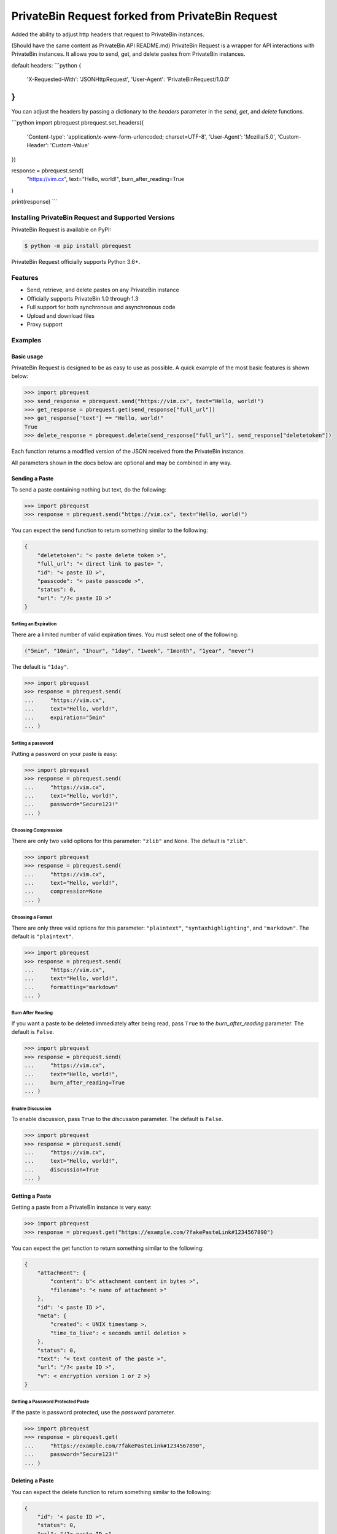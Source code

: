 ==============
PrivateBin Request forked from PrivateBin Request
==============

|Codacy Badge| |codecov| |Build Status| |Maintainability| |Code Climate issues| |Code Climate technical debt|
|GitHub repo size| |License badge|

Added the ability to adjust http headers that request to PrivateBin instances.

(Should have the same content as PrivateBin API README.md)
PrivateBin Request is a wrapper for API interactions with PrivateBin instances.
It allows you to send, get, and delete pastes from PrivateBin instances.


default headers:
```python
{
    'X-Requested-With': 'JSONHttpRequest', 
    'User-Agent': 'PrivateBinRequest/1.0.0'
}
```

You can adjust the headers by passing a dictionary to the `headers` parameter in the `send`, `get`, and `delete` functions.

```python
import pbrequest
pbrequest.set_headers({
    'Content-type': 'application/x-www-form-urlencoded; charset=UTF-8', 
    'User-Agent': 'Mozilla/5.0',
    'Custom-Header': 'Custom-Value'
})

response = pbrequest.send(
    "https://vim.cx",
    text="Hello, world!",
    burn_after_reading=True
)

print(response)
```

Installing PrivateBin Request and Supported Versions
------------------------------------------------

PrivateBin Request is available on PyPI:

.. code:: console

   $ python -m pip install pbrequest

PrivateBin Request officially supports Python 3.6+.

Features
--------

-  Send, retrieve, and delete pastes on any PrivateBin instance
-  Officially supports PrivateBin 1.0 through 1.3
-  Full support for both synchronous and asynchronous code
-  Upload and download files
-  Proxy support

Examples
--------

Basic usage
~~~~~~~~~~~

PrivateBin Request is designed to be as easy to use as possible. A quick
example of the most basic features is shown below:

.. code:: python

   >>> import pbrequest
   >>> send_response = pbrequest.send("https://vim.cx", text="Hello, world!")
   >>> get_response = pbrequest.get(send_response["full_url"])
   >>> get_response['text'] == "Hello, world!"
   True
   >>> delete_response = pbrequest.delete(send_response["full_url"], send_response["deletetoken"])

Each function returns a modified version of the JSON received from the PrivateBin instance.

All parameters shown in the docs below are optional and may be combined
in any way.

Sending a Paste
~~~~~~~~~~~~~~~

To send a paste containing nothing but text, do the following:

.. code:: python

   >>> import pbrequest
   >>> response = pbrequest.send("https://vim.cx", text="Hello, world!")

You can expect the send function to return something similar to the following:

.. code:: text

   {
       "deletetoken": "< paste delete token >",
       "full_url": "< direct link to paste> ",
       "id": "< paste ID >",
       "passcode": "< paste passcode >",
       "status": 0,
       "url": "/?< paste ID >"
   }

Setting an Expiration
^^^^^^^^^^^^^^^^^^^^^

There are a limited number of valid expiration times. You must select
one of the following:

.. code:: python

   ("5min", "10min", "1hour", "1day", "1week", "1month", "1year", "never")

The default is ``"1day"``.

.. code:: python

   >>> import pbrequest
   >>> response = pbrequest.send(
   ...     "https://vim.cx",
   ...     text="Hello, world!",
   ...     expiration="5min"
   ... )

Setting a password
^^^^^^^^^^^^^^^^^^

Putting a password on your paste is easy:

.. code:: python

   >>> import pbrequest
   >>> response = pbrequest.send(
   ...     "https://vim.cx",
   ...     text="Hello, world!",
   ...     password="Secure123!"
   ... )

Choosing Compression
^^^^^^^^^^^^^^^^^^^^

There are only two valid options for this parameter: ``"zlib"`` and
``None``. The default is ``"zlib"``.

.. code:: python

   >>> import pbrequest
   >>> response = pbrequest.send(
   ...     "https://vim.cx",
   ...     text="Hello, world!",
   ...     compression=None
   ... )

Choosing a Format
^^^^^^^^^^^^^^^^^

There are only three valid options for this parameter: ``"plaintext"``,
``"syntaxhighlighting"``, and ``"markdown"``. The default is
``"plaintext"``.

.. code:: python

   >>> import pbrequest
   >>> response = pbrequest.send(
   ...     "https://vim.cx",
   ...     text="Hello, world!",
   ...     formatting="markdown"
   ... )

Burn After Reading
^^^^^^^^^^^^^^^^^^

If you want a paste to be deleted immediately after being read, pass
``True`` to the *burn_after_reading* parameter. The default is
``False``.

.. code:: python

   >>> import pbrequest
   >>> response = pbrequest.send(
   ...     "https://vim.cx",
   ...     text="Hello, world!",
   ...     burn_after_reading=True
   ... )

Enable Discussion
^^^^^^^^^^^^^^^^^

To enable discussion, pass ``True`` to the *discussion* parameter. The
default is ``False``.

.. code:: python

   >>> import pbrequest
   >>> response = pbrequest.send(
   ...     "https://vim.cx",
   ...     text="Hello, world!",
   ...     discussion=True
   ... )

Getting a Paste
~~~~~~~~~~~~~~~

Getting a paste from a PrivateBin instance is very easy:

.. code:: python

   >>> import pbrequest
   >>> response = pbrequest.get("https://example.com/?fakePasteLink#1234567890")

You can expect the get function to return something similar to the following:

.. code:: text

   {
       "attachment": {
           "content": b"< attachment content in bytes >",
           "filename": "< name of attachment >"
       },
       "id": '< paste ID >",
       "meta": {
           "created": < UNIX timestamp >,
           "time_to_live": < seconds until deletion >
       },
       "status": 0,
       "text": "< text content of the paste >",
       "url": "/?< paste ID >",
       "v": < encryption version 1 or 2 >}
   }

Getting a Password Protected Paste
^^^^^^^^^^^^^^^^^^^^^^^^^^^^^^^^^^

If the paste is password protected, use the *password* parameter.

.. code:: python

   >>> import pbrequest
   >>> response = pbrequest.get(
   ...     "https://example.com/?fakePasteLink#1234567890",
   ...     password="Secure123!"
   ... )

Deleting a Paste
~~~~~~~~~~~~~~~~

You can expect the delete function to return something similar to the following:

.. code:: text

   {
       "id": '< paste ID >",
       "status": 0,
       "url": "/?< paste ID >",
   }

To delete a paste, you need its URL and delete token.

.. code:: python

   >>> import pbrequest
   >>> response = pbrequest.delete(
   ...     "https://example.com/?fakePasteLink#1234567890",
   ...     "fake1delete2token3"
   ... )

Using a Proxy
~~~~~~~~~~~~~

All functions have an optional keyword parameter, *proxies*, that
accepts a dictionary of proxies like you would see in the Requests
package.

.. code:: python

   >>> import pbrequest
   >>> response = pbrequest.send(
   ...     "https://vim.cx",
   ...     text="Hello, world!",
   ...     proxies={
   ...         "http": "http://example.com/proxy:80",
   ...         "https": "https://example.com/proxy:8080"
   ...     }
   ... )

Using Async Functions
~~~~~~~~~~~~~~~~~~~~~

``pbrequest.send``, ``pbrequest.get`` and
``pbrequest.delete`` all have async analogs. They accept all the
same parameters that their synchronous counterparts do.

.. code:: python

   import asyncio

   import pbrequest

   async def main():
       send_response = await pbrequest.send_async(
           "https://vim.cx",
           text="Hello, world!"
       )
       get_response = await pbrequest.get_async(send_response["full_url"])
       delete_response = await pbrequest.delete_async(
           send_response["full_url"],
           send_response["deletetoken"]
       )

   loop = asyncio.get_event_loop()
   loop.run_until_complete(main())

Both ``pbrequest.send`` and ``pbrequest.get`` do encryption and
decryption using an executor_. It will use the default
executor for your event loop if *executor* is ``None``.

.. _executor: https://docs.python.org/3/library/concurrent.futures.html#concurrent.futures.Executor

License
~~~~~~~
PrivateBin Request is offered under the `MIT license`_.

.. _MIT license: https://github.com/Pioverpie/privatebin-api/blob/master/LICENSE


.. |Codacy Badge| image:: https://app.codacy.com/project/badge/Grade/b0b11fa99727453eb219bcd0b03f5868
   :target: https://www.codacy.com/gh/Pioverpie/privatebin-api/dashboard
.. |codecov| image:: https://codecov.io/gh/Pioverpie/privatebin-api/branch/master/graph/badge.svg?token=5YE0802BC1
   :target: https://codecov.io/gh/Pioverpie/privatebin-api
.. |Build Status| image:: https://travis-ci.org/Pioverpie/privatebin-api.svg?branch=master
   :target: https://travis-ci.org/Pioverpie/privatebin-api
.. |Maintainability| image:: https://api.codeclimate.com/v1/badges/b6dcd84fe476440a1811/maintainability
   :target: https://codeclimate.com/github/Pioverpie/privatebin-api/maintainability
.. |Code Climate issues| image:: https://img.shields.io/codeclimate/issues/Pioverpie/privatebin-api
   :target: https://codeclimate.com/github/Pioverpie/privatebin-api/issues
.. |Code Climate technical debt| image:: https://img.shields.io/codeclimate/tech-debt/Pioverpie/privatebin-api
   :target: https://codeclimate.com/github/Pioverpie/privatebin-api/trends/technical_debt
.. |GitHub repo size| image:: https://img.shields.io/github/repo-size/Pioverpie/privatebin-api
   :target: https://github.com/Pioverpie/privatebin-api
.. |License badge| image:: https://img.shields.io/github/license/Pioverpie/privatebin-api
   :alt: GitHub
   :target: https://github.com/Pioverpie/privatebin-api/blob/master/LICENSE
